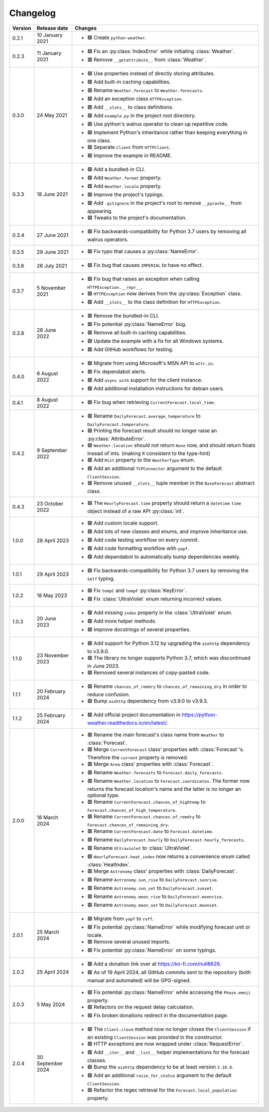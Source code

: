 Changelog
=========

+---------+-------------------+----------------------------------------------------------------------------------------------------------------------------------------------------------------+
| Version | Release date      | Changes                                                                                                                                                        |
+=========+===================+================================================================================================================================================================+
| 0.2.1   | 10 January 2021   | - 🟩 Create ``python-weather``.                                                                                                                                |
+---------+-------------------+----------------------------------------------------------------------------------------------------------------------------------------------------------------+
| 0.2.3   | 11 January 2021   | - 🟦 Fix an :py:class:`IndexError` while initiating :class:`Weather`.                                                                                          |
|         |                   | - 🟥 Remove ``__getattribute__`` from :class:`Weather`.                                                                                                        |
+---------+-------------------+----------------------------------------------------------------------------------------------------------------------------------------------------------------+
| 0.3.0   | 24 May 2021       | - 🟦 Use properties instead of directly storing attributes.                                                                                                    |
|         |                   | - 🟩 Add built-in caching capabilities.                                                                                                                        |
|         |                   | - 🟥 Rename ``Weather.forecast`` to ``Weather.forecasts``.                                                                                                     |
|         |                   | - 🟩 Add an exception class ``HTTPException``.                                                                                                                 |
|         |                   | - 🟩 Add ``__slots__`` to class definitions.                                                                                                                   |
|         |                   | - 🟩 Add ``example.py`` in the project root directory.                                                                                                         |
|         |                   | - 🟦 Use python's walrus operator to clean up repetitive code.                                                                                                 |
|         |                   | - 🟦 Implement Python's inheritance rather than keeping everything in one class.                                                                               |
|         |                   | - 🟦 Separate ``Client`` from ``HTTPClient``.                                                                                                                  |
|         |                   | - 🟦 Improve the example in README.                                                                                                                            |
+---------+-------------------+----------------------------------------------------------------------------------------------------------------------------------------------------------------+
| 0.3.3   | 18 June 2021      | - 🟩 Add a bundled-in CLI.                                                                                                                                     |
|         |                   | - 🟩 Add ``Weather.format`` property.                                                                                                                          |
|         |                   | - 🟩 Add ``Weather.locale`` property.                                                                                                                          |
|         |                   | - 🟦 Improve the project's typings.                                                                                                                            |
|         |                   | - 🟩 Add ``.gitignore`` in the project's root to remove ``__pycache__`` from appearing.                                                                        |
|         |                   | - 🟦 Tweaks to the project's documentation.                                                                                                                    |
+---------+-------------------+----------------------------------------------------------------------------------------------------------------------------------------------------------------+
| 0.3.4   | 27 June 2021      | - 🟦 Fix backwards-compatibility for Python 3.7 users by removing all walrus operators.                                                                        |
+---------+-------------------+----------------------------------------------------------------------------------------------------------------------------------------------------------------+
| 0.3.5   | 29 June 2021      | - 🟦 Fix typo that causes a :py:class:`NameError`.                                                                                                             |
+---------+-------------------+----------------------------------------------------------------------------------------------------------------------------------------------------------------+
| 0.3.6   | 26 July 2021      | - 🟦 Fix bug that causes ``IMPERIAL`` to have no effect.                                                                                                       |
+---------+-------------------+----------------------------------------------------------------------------------------------------------------------------------------------------------------+
| 0.3.7   | 5 November 2021   | - 🟦 Fix bug that raises an exception when calling ``HTTPException.__repr__``.                                                                                 |
|         |                   | - 🟦 ``HTTPException`` now derives from the :py:class:`Exception` class.                                                                                       |
|         |                   | - 🟩 Add ``__slots__`` to the class definition for ``HTTPException``.                                                                                          |
+---------+-------------------+----------------------------------------------------------------------------------------------------------------------------------------------------------------+
| 0.3.8   | 28 June 2022      | - 🟥 Remove the bundled-in CLI.                                                                                                                                |
|         |                   | - 🟦 Fix potential :py:class:`NameError` bug.                                                                                                                  |
|         |                   | - 🟥 Remove all built-in caching capabilities.                                                                                                                 |
|         |                   | - 🟦 Update the example with a fix for all Windows systems.                                                                                                    |
|         |                   | - 🟩 Add GitHub workflows for testing.                                                                                                                         |
+---------+-------------------+----------------------------------------------------------------------------------------------------------------------------------------------------------------+
| 0.4.0   | 6 August 2022     | - 🟦 Migrate from using Microsoft's MSN API to ``wttr.in``.                                                                                                    |
|         |                   | - 🟦 Fix dependabot alerts.                                                                                                                                    |
|         |                   | - 🟩 Add ``async with`` support for the client instance.                                                                                                       |
|         |                   | - 🟩 Add additional installation instructions for debian users.                                                                                                |
+---------+-------------------+----------------------------------------------------------------------------------------------------------------------------------------------------------------+
| 0.4.1   | 8 August 2022     | - 🟦 Fix bug when retrieving ``CurrentForecast.local_time``.                                                                                                   |
+---------+-------------------+----------------------------------------------------------------------------------------------------------------------------------------------------------------+
| 0.4.2   | 9 September 2022  | - 🟥 Rename ``DailyForecast.average_temperature`` to ``DailyForecast.temperature``.                                                                            |
|         |                   | - 🟦 Printing the forecast result should no longer raise an :py:class:`AttributeError`.                                                                        |
|         |                   | - 🟦 ``Weather.location`` should not return ``None`` now, and should return floats insead of ints. (making it consistent to the type-hint)                     |
|         |                   | - 🟩 Add ``Mist`` property to the ``WeatherType`` enum.                                                                                                        |
|         |                   | - 🟩 Add an additional ``TCPConnector`` argument to the default ``ClientSession``.                                                                             |
|         |                   | - 🟥 Remove unused ``__slots__`` tuple member in the ``BaseForecast`` abstract class.                                                                          |
+---------+-------------------+----------------------------------------------------------------------------------------------------------------------------------------------------------------+
| 0.4.3   | 23 October 2022   | - 🟦 The ``HourlyForecast.time`` property should return a ``datetime`` ``time`` object instead of a raw API :py:class:`int`.                                   |
+---------+-------------------+----------------------------------------------------------------------------------------------------------------------------------------------------------------+
| 1.0.0   | 28 April 2023     | - 🟩 Add custom locale support.                                                                                                                                |
|         |                   | - 🟩 Add lots of new classes and enums, and improve inheritance use.                                                                                           |
|         |                   | - 🟩 Add code testing workflow on every commit.                                                                                                                |
|         |                   | - 🟩 Add code formatting workflow with ``yapf``.                                                                                                               |
|         |                   | - 🟩 Add dependabot to automatically bump dependencies weekly.                                                                                                 |
+---------+-------------------+----------------------------------------------------------------------------------------------------------------------------------------------------------------+
| 1.0.1   | 29 April 2023     | - 🟦 Fix backwards-compatibility for Python 3.7 users by removing the ``Self`` typing.                                                                         |
+---------+-------------------+----------------------------------------------------------------------------------------------------------------------------------------------------------------+
| 1.0.2   | 18 May 2023       | - 🟦 Fix ``tempC`` and ``tempF`` :py:class:`KeyError`.                                                                                                         |
|         |                   | - 🟦 Fix :class:`UltraViolet` enum returning incorrect values.                                                                                                 |
+---------+-------------------+----------------------------------------------------------------------------------------------------------------------------------------------------------------+
| 1.0.3   | 20 June 2023      | - 🟩 Add missing ``index`` property in the :class:`UltraViolet` enum.                                                                                          |
|         |                   | - 🟩 Add more helper methods.                                                                                                                                  |
|         |                   | - 🟦 Improve docstrings of several properties.                                                                                                                 |
+---------+-------------------+----------------------------------------------------------------------------------------------------------------------------------------------------------------+
| 1.1.0   | 23 November 2023  | - 🟩 Add support for Python 3.12 by upgrading the ``aiohttp`` dependency to v3.9.0.                                                                            |
|         |                   | - 🟥 The library no longer supports Python 3.7, which was discontinued in June 2023.                                                                           |
|         |                   | - 🟦 Removed several instances of copy-pasted code.                                                                                                            |
+---------+-------------------+----------------------------------------------------------------------------------------------------------------------------------------------------------------+
| 1.1.1   | 20 February 2024  | - 🟥 Rename ``chances_of_remdry`` to ``chances_of_remaining_dry`` in order to reduce confusion.                                                                |
|         |                   | - 🟦 Bump ``aiohttp`` dependency from v3.9.0 to v3.9.3.                                                                                                        |
+---------+-------------------+----------------------------------------------------------------------------------------------------------------------------------------------------------------+
| 1.1.2   | 25 February 2024  | - 🟩 Add official project documentation in https://python-weather.readthedocs.io/en/latest/.                                                                   |
+---------+-------------------+----------------------------------------------------------------------------------------------------------------------------------------------------------------+
| 2.0.0   | 18 March 2024     | - 🟥 Rename the main forecast's class name from ``Weather`` to :class:`Forecast`.                                                                              |
|         |                   | - 🟥 Merge ``CurrentForecast`` class' properties with :class:`Forecast`'s. Therefore the ``current`` property is removed.                                      |
|         |                   | - 🟥 Merge ``Area`` class' properties with :class:`Forecast`.                                                                                                  |
|         |                   | - 🟥 Rename ``Weather.forecasts`` to ``Forecast.daily_forecasts``.                                                                                             |
|         |                   | - 🟥 Rename ``Weather.location`` to ``Forecast.coordinates``. The former now returns the forecast location's name and the latter is no longer an optional type.|
|         |                   | - 🟥 Rename ``CurrentForecast.chances_of_hightemp`` to ``Forecast.chances_of_high_temperature``.                                                               |
|         |                   | - 🟥 Rename ``CurrentForecast.chances_of_remdry`` to ``Forecast.chances_of_remaining_dry``.                                                                    |
|         |                   | - 🟥 Rename ``CurrentForecast.date`` to ``Forecast.datetime``.                                                                                                 |
|         |                   | - 🟥 Rename ``DailyForecast.hourly`` to ``DailyForecast.hourly_forecasts``.                                                                                    |
|         |                   | - 🟥 Rename ``Ultraviolet`` to :class:`UltraViolet`.                                                                                                           |
|         |                   | - 🟩 ``HourlyForecast.heat_index`` now returns a convenience enum called :class:`HeatIndex`.                                                                   |
|         |                   | - 🟥 Merge ``Astronomy`` class' properties with :class:`DailyForecast`.                                                                                        |
|         |                   | - 🟥 Rename ``Astronomy.sun_rise`` to ``DailyForecast.sunrise``.                                                                                               |
|         |                   | - 🟥 Rename ``Astronomy.sun_set`` to ``DailyForecast.sunset``.                                                                                                 |
|         |                   | - 🟥 Rename ``Astronomy.moon_rise`` to ``DailyForecast.moonrise``.                                                                                             |
|         |                   | - 🟥 Rename ``Astronomy.moon_set`` to ``DailyForecast.moonset``.                                                                                               |
+---------+-------------------+----------------------------------------------------------------------------------------------------------------------------------------------------------------+
| 2.0.1   | 25 March 2024     | - 🟦 Migrate from ``yapf`` to ``ruff``.                                                                                                                        |
|         |                   | - 🟦 Fix potential :py:class:`NameError` while modifying forecast unit or locale.                                                                              |
|         |                   | - 🟦 Remove several unused imports.                                                                                                                            |
|         |                   | - 🟦 Fix potential :py:class:`NameError` on some typings.                                                                                                      |
+---------+-------------------+----------------------------------------------------------------------------------------------------------------------------------------------------------------+
| 2.0.2   | 25 April 2024     | - 🟩 Add a donation link over at https://ko-fi.com/null8626.                                                                                                   |
|         |                   | - 🟦 As of 19 April 2024, all GitHub commits sent to the repository (both manual and automated) will be GPG-signed.                                            |
+---------+-------------------+----------------------------------------------------------------------------------------------------------------------------------------------------------------+
| 2.0.3   | 5 May 2024        | - 🟦 Fix potential :py:class:`NameError` while accessing the ``Phase.emoji`` property.                                                                         |
|         |                   | - 🟦 Refactors on the request delay calculation.                                                                                                               |
|         |                   | - 🟦 Fix broken donations redirect in the documentation page.                                                                                                  |
+---------+-------------------+----------------------------------------------------------------------------------------------------------------------------------------------------------------+
| 2.0.4   | 30 September 2024 | - 🟦 The ``Client.close`` method now no longer closes the ``ClientSession`` if an existing ``ClientSession`` was provided in the constructor.                  |
|         |                   | - 🟩 HTTP exceptions are now wrapped under :class:`RequestError`.                                                                                              |
|         |                   | - 🟩 Add ``__iter__`` and ``__list__`` helper implementations for the forecast classes.                                                                        |
|         |                   | - 🟦 Bump the ``aiohttp`` dependency to be at least version ``3.10.8``.                                                                                        |
|         |                   | - 🟩 Add an additional ``raise_for_status`` argument to the default ``ClientSession``.                                                                         |
|         |                   | - 🟦 Refactor the regex retrieval for the ``Forecast.local_population`` property.                                                                              |
+---------+-------------------+----------------------------------------------------------------------------------------------------------------------------------------------------------------+